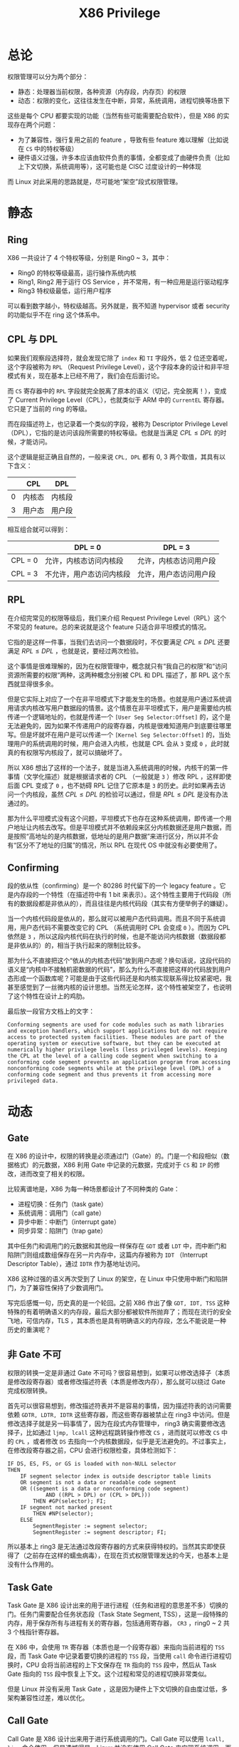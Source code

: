 :PROPERTIES:
:ID:       fef51f33-848b-4a3f-aeb7-f9ca620577ef
:END:
#+title: X86 Privilege

* 总论
权限管理可以分为两个部分：

- 静态：处理器当前权限，各种资源（内存段，内存页）的权限
- 动态：权限的变化，这往往发生在中断，异常，系统调用，进程切换等场景下

这些是每个 CPU 都要实现的功能（当然有些可能需要配合软件），但是 X86 的实现存在两个问题：

- 为了兼容性，强行复用之前的 feature ，导致有些 feature 难以理解（比如说在 ~CS~ 中的特权等级）
- 硬件语义过强，许多本应该由软件负责的事情，全都变成了由硬件负责（比如上下文切换，系统调用等），这可能也是 CISC 过度设计的一种体现

而 Linux 对此采用的思路就是，尽可能地“架空”段式权限管理。

* 静态
** Ring
X86 一共设计了 4 个特权等级，分别是 Ring0 ~ 3，其中：

- Ring0 的特权等级最高，运行操作系统内核
- Ring1, Ring2 用于运行 OS Service ，并不常用，有一种应用是运行驱动程序
- Ring3 特权级最低，运行用户程序

可以看到数字越小，特权级越高。另外就是，我不知道 hypervisor 或者 security 的功能似乎不在 ring 这个体系中。

** CPL 与 DPL
如果我们观察段选择符，就会发现它除了 ~index~ 和 ~TI~ 字段外，低 2 位还空着呢，这个字段被称为 ~RPL~ （Request Privilege Level），这个字段本身的设计和非平坦模式有关，现在基本上已经不用了，我们会在后面讨论。

[[file:img/clipboard-20240727T214348.png]]

而 ~CS~ 寄存器中的 ~RPL~ 字段就完全脱离了原本的语义（切记，完全脱离！），变成了 Current Privilege Level（CPL），也就类似于 ARM 中的 ~CurrentEL~ 寄存器。它只是了当前的 ring 的等级。

而在段描述符上，也记录着一个类似的字段，被称为 Descriptor Privilege Level（DPL），它指的是访问该段所需要的特权等级。也就是当满足 \( CPL \leq DPL\) 的时候，才能访问。

这个逻辑是挺正确且自然的，一般来说 ~CPL, DPL~ 都有 0, 3 两个取值，其具有以下含义：

|   | CPL    | DPL    |
|---+--------+--------|
| 0 | 内核态 | 内核段 |
| 3 | 用户态 | 用户段 |

相互组合就可以得到：

|         | DPL = 0                  | DPL = 3                |
|---------+--------------------------+------------------------|
| CPL = 0 | 允许，内核态访问内核段   | 允许，内核态访问用户段 |
| CPL = 3 | 不允许，用户态访问内核段 | 允许，用户态访问用户段 |

** RPL
在介绍完常见的权限等级后，我们来介绍 Request Privilege Level（RPL）这个不常见的 feature。总的来说就是这个 feature 只适合非平坦模式的情况。

它指的是这样一件事，当我们去访问一个数据段时，不仅要满足 \( CPL \leq DPL\) 还要满足 \( RPL \leq DPL\) ，也就是说，要经过两次检验。

这个事情是很难理解的，因为在权限管理中，概念就只有“我自己的权限”和“访问资源所需要的权限”两种，这两种概念分别被 CPL 和 DPL 描述了，那 RPL 这个东西就显得很多余。

但是它实际上对应了一个在非平坦模式下才能发生的场景。也就是用户通过系统调用请求内核改写用户数据段的情景。这个情景在非平坦模式下，用户是需要给内核传递一个逻辑地址的，也就是传递一个 ~[User Seg Selector:Offset]~ 的，这个是无法避免的，因为如果不传递用户的段寄存器，内核是很难知道用户到底要往哪里写。但是坏就坏在用户是可以传递一个 ~[Kernel Seg Selector:Offset]~ 的，当处理用户的系统调用的时候，用户会进入内核，也就是 CPL 会从 ~3~ 变成 ~0~ ，此时就真的有权限写内核段了，就可以搞破坏了。

所以 X86 想出了这样的一个法子，就是当进入系统调用的时候，内核干的第一件事情（文学化描述）就是根据请求者的 CPL （一般就是 ~3~ ）修改 RPL ，这样即使后面 CPL 变成了 ~0~ ，也不妨碍 RPL 记住了它原本是 ~3~ 的历史。此时如果再去访问一个内核段，虽然 \( CPL \leq DPL\) 的检验可以通过，但是 \( RPL \leq DPL\) 是没有办法通过的。

那为什么平坦模式没有这个问题，平坦模式下也存在这种系统调用，即传递一个用户地址让内核去改写。但是平坦模式并不依赖段来区分内核数据还是用户数据，而是按照“高地址的是内核数据，低地址的是用户数据”来进行区分，所以并不会有“区分不了地址的归属”的情况，所以 RPL 在现代 OS 中就没有必要使用了。

** Confirming
段的依从性（confirming）是一个 80286 时代留下的一个 legacy feature 。它是内存段的一个特性（在描述符中有 1 bit 来表示）。这个特性主要用于代码段（所有的数据段都是非依从的），而且往往是内核代码段（其实有方便举例子的嫌疑）。

当一个内核代码段是依从的，那么就可以被用户态代码调用。而且不同于系统调用，用户态代码不需要改变它的 CPL （系统调用时 CPL 会变成 ~0~ ）。而因为 CPL 依然是 ~3~ ，所以这段内核代码在执行的时候，也是不能访问内核数据（数据段都是非依从的）的，相当于执行起来的限制比较多。

那为什么不直接把这个“依从的内核态代码”放到用户态呢？换句话说，这段代码的语义是“内核中不接触机密数据的代码”，那么为什么不直接把这样的代码放到用户态形成一个函数库呢？可能是由于这些代码还是和内核实现联系得比较紧密吧，我甚至感觉到了一丝微内核的设计思想。当然无论怎样，这个特性被架空了，也说明了这个特性在设计上的鸡肋。

最后放一段官方文档上的文字：

#+begin_src text
Conforming segments are used for code modules such as math libraries and exception handlers, which support applications but do not require access to protected system facilities. These modules are part of the operating system or executive software, but they can be executed at numerically higher privilege levels (less privileged levels). Keeping the CPL at the level of a calling code segment when switching to a conforming code segment prevents an application program from accessing nonconforming code segments while at the privilege level (DPL) of a conforming code segment and thus prevents it from accessing more privileged data.
#+end_src

* 动态
** Gate
在 X86 的设计中，权限的转换是必须通过门（Gate）的。门是一个和段相似（数据格式）的元数据，X86 利用 Gate 中记录的元数据，完成对于 ~CS~ 和 ~IP~ 的修改，进而改变了相关的权限。

比较离谱地是，X86 为每一种场景都设计了不同种类的 Gate：

- 进程切换：任务门（task gate）
- 系统调用：调用门（call gate）
- 异步中断：中断门（interrupt gate）
- 同步异常：陷阱门（trap gate）

其中任务门和调用门的元数据和其他段一样保存在 ~GDT~ 或者 ~LDT~ 中，而中断门和陷阱门则组成数组保存在另一片内存中，这篇内存被称为 ~IDT~ （Interrupt Descriptor Table），通过 ~IDTR~ 作为基地址访问。

X86 这种过强的语义再次受到了 Linux 的架空，在 Linux 中只使用中断门和陷阱门，为了兼容性保持了少数调用门。

写完后感慨一句，历史真的是一个轮回。之前 X86 作出了像 ~GDT, IDT, TSS~ 这种特殊的有着明确语义的内存段，最后大部分都被软件所抛弃了；而现在流行的安全飞地，可信内存，TLS ，其本质也是具有明确语义的内存段，怎么不能说是一种历史的重演呢？

** 非 Gate 不可
权限的转换一定是非通过 Gate 不可吗？很容易想到，如果可以修改选择子（本质是修改段寄存器）或者修改描述符表（本质是修改内存），那么就可以绕过 Gate 完成权限转换。

首先可以很容易想到，修改描述符表并不是容易的事情，因为描述符表的访问需要依赖 ~GDTR, LDTR, IDTR~ 这些寄存器，而这些寄存器被禁止在 ring3 中访问。但是修改选择子就是另一码事情了，因为在段式内存管理中， ring3 确实需要修改选择子，比如通过 ~ljmp, lcall~ 这种远程跳转操作修改 ~CS~ ，进而就可以修改 ~CS~ 中的 ~CPL~ ，或者修改 ~DS~ 去指向一个内核数据段，似乎是无法避免的。不过事实上，在修改段寄存器之前，CPU 会进行权限检查，具体检测如下：

#+begin_src text
IF DS, ES, FS, or GS is loaded with non-NULL selector
THEN
    IF segment selector index is outside descriptor table limits
    OR segment is not a data or readable code segment
    OR ((segment is a data or nonconforming code segment)
            AND ((RPL > DPL) or (CPL > DPL)))
        THEN #GP(selector); FI;
    IF segment not marked present
        THEN #NP(selector);
    ELSE
        SegmentRegister := segment selector;
        SegmentRegister := segment descriptor; FI;
#+end_src

所以基本上 ring3 是无法通过改段寄存器的方式来获得特权的。当然其实即使获得了（之前存在这样的蠕虫病毒），在现在页式权限管理发达的今天，也基本上是没有什么作用的。

** Task Gate
Task Gate 是 X86 设计出来的用于进行进程（任务和进程的意思差不多）切换的门。任务门需要配合任务状态段（Task State Segment, TSS），这是一段特殊的内存，用于保存所有与进程有关的寄存器，包括通用寄存器， ~CR3~ ，ring0 ~ 2 共 3 个栈指针寄存器。

在 X86 中，会使用 ~TR~ 寄存器（本质也是一个段寄存器）来指向当前进程的 ~TSS~ 段，而 Task Gate 中记录着要切换的进程的 ~TSS~ 段，当使用 ~call~ 命令进行进程切换时，CPU 会将当前进程的上下文保存在 ~TR~ 指向的 ~TSS~ 段中，然后从 Task Gate 指向的 ~TSS~ 段中恢复上下文。这个过程和常见的进程切换非常类似。

但是 Linux 并没有采用 Task Gate ，这是因为硬件上下文切换的自由度过低，多架构兼容性过差，难以优化。

** Call Gate
Call Gate 是 X86 设计出来用于进行系统调用的门。Call Gate 可以使用 ~lcall, ljmp~ 命令使用。但是遗憾得是，Linux 并没有使用 Call Gate 来实现系统调用，而是使用了陷阱门。

Call Gate 相比于陷阱门，并没有明显的缺陷，甚至还要更快一些，我查了一些资料，也没有找到 Linux 不使用 Call Gate 的明确说法，而且似乎还有大量的现代操作系统是使用 Call Gate 的。我感觉是 Linux 处于兼容性和简洁设计的考虑，不愿意使用过于复杂的硬件机制。

当然后来似乎 Linux 也不再用 ~int 0x80~ 来当系统调用，而是改成了 Call Gate 的后继者 ~syscall/sysenter/sysret~ 机制了。

** Interrupte/Trap Gate
中断门和陷阱门的唯一区别在于，进入中断门会让 CPU 屏蔽中断（disable ~FLAGS.IF~ ）。中断门和陷阱门在语义上没有太大的差别，比如说使用 ~int~ 指令，可以调用中断门，也可以调用陷阱门。

我们在软件中，一般通过 ~int~ 指令调用这两个门，这个指令会有一个立即数操作数，被称作“中断向量”。CPU 会用中断向量作为索引去查询中断向量表（也就是 ~IDT~ ）中的某个具体的门，然后根据这个门中记录的元数据完成跳转和权限转变。

具体而言，如果发生了 ~CPL~ 的转变，那么需要切换栈，CPU 会根据 ~TR~ 找到 ~TSS~ 进而找到内核态对应的栈指针，完成栈的切换。CPU 将当前 ~flags~ 和返回地址 ~CS:IP~ 压入栈中，如果该中断是由异常引起的，那么还需要压入错误码。然后如果切换了栈，还需要向当前栈压入之前栈的 ~SS:SP~ 。
